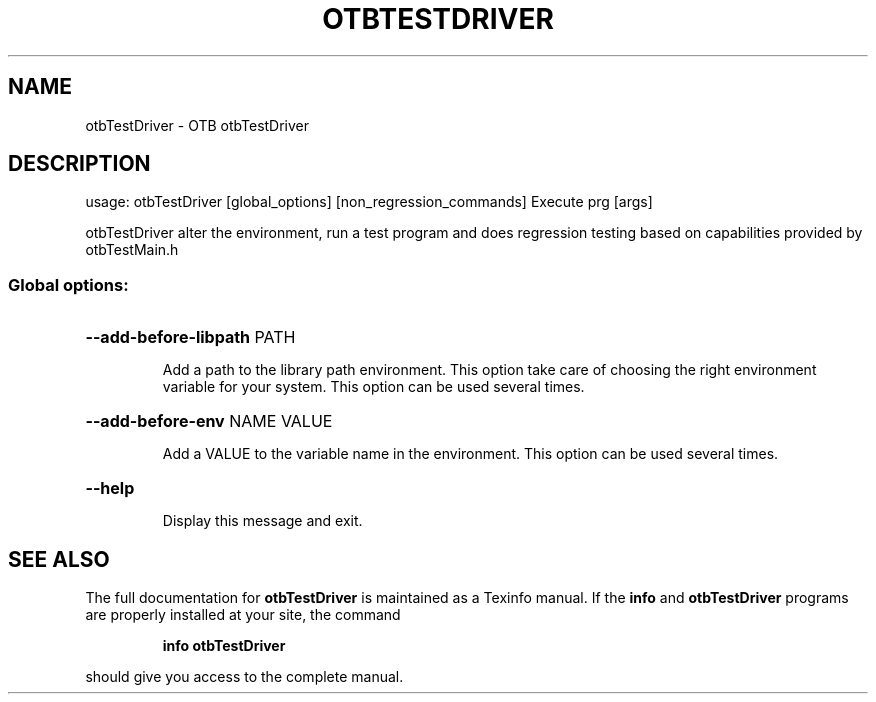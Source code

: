 .\" DO NOT MODIFY THIS FILE!  It was generated by help2man 1.46.4.
.TH OTBTESTDRIVER "1" "December 2015" "otbTestDriver 5.2.0" "User Commands"
.SH NAME
otbTestDriver \- OTB otbTestDriver 
.SH DESCRIPTION
usage: otbTestDriver [global_options] [non_regression_commands] Execute prg [args]
.PP
otbTestDriver alter the environment, run a test program and does regression testing based on capabilities provided by otbTestMain.h
.SS "Global options:"
.HP
\fB\-\-add\-before\-libpath\fR PATH
.IP
Add a path to the library path environment. This option take care of
choosing the right environment variable for your system.
This option can be used several times.
.HP
\fB\-\-add\-before\-env\fR NAME VALUE
.IP
Add a VALUE to the variable name in the environment.
This option can be used several times.
.HP
\fB\-\-help\fR
.IP
Display this message and exit.
.SH "SEE ALSO"
The full documentation for
.B otbTestDriver
is maintained as a Texinfo manual.  If the
.B info
and
.B otbTestDriver
programs are properly installed at your site, the command
.IP
.B info otbTestDriver
.PP
should give you access to the complete manual.
